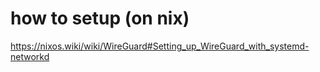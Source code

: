 
* how to setup (on nix)

https://nixos.wiki/wiki/WireGuard#Setting_up_WireGuard_with_systemd-networkd
